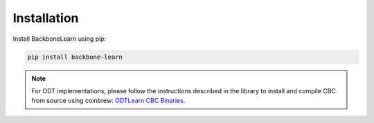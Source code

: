 Installation
------------

Install BackboneLearn using pip:

.. code-block:: bash

    pip install backbone-learn

.. note::

    For ODT implementations, please follow the instructions described in the library to install and compile CBC from source using coinbrew: `ODTLearn CBC Binaries <https://github.com/D3M-Research-Group/odtlearn#cbc-binaries>`_.
